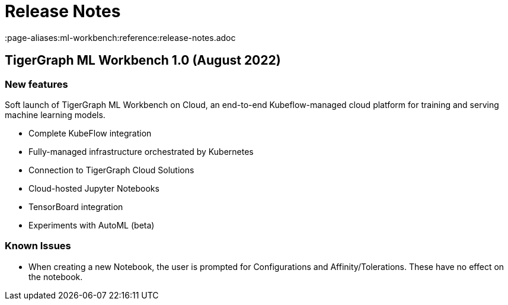 = Release Notes
:page-aliases:ml-workbench:reference:release-notes.adoc

== TigerGraph ML Workbench 1.0 (August 2022)

=== New features

Soft launch of TigerGraph ML Workbench on Cloud, an end-to-end Kubeflow-managed cloud platform for training and serving machine learning models.

* Complete KubeFlow integration
* Fully-managed infrastructure orchestrated by Kubernetes
* Connection to TigerGraph Cloud Solutions
* Cloud-hosted Jupyter Notebooks
* TensorBoard integration
* Experiments with AutoML (beta)

=== Known Issues

* When creating a new Notebook, the user is prompted for Configurations and Affinity/Tolerations.
These have no effect on the notebook.

